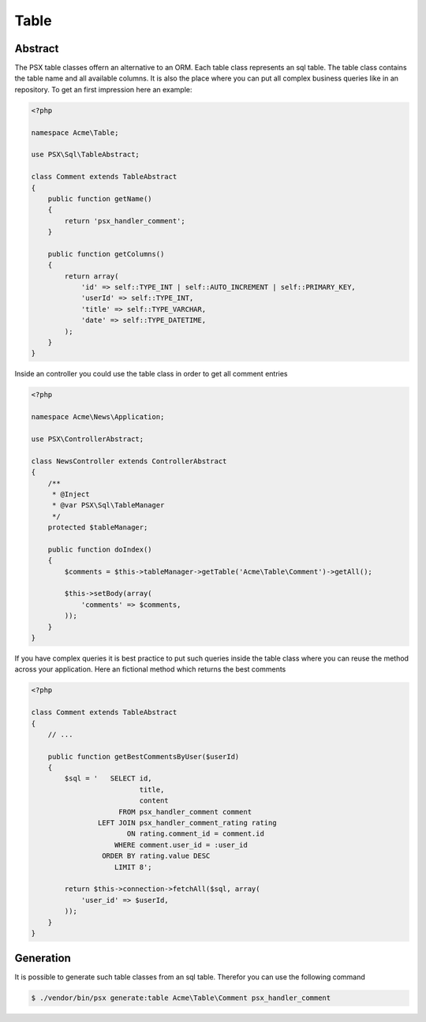 
Table
=====

Abstract
--------

The PSX table classes offern an alternative to an ORM. Each table class
represents an sql table. The table class contains the table name and all 
available columns. It is also the place where you can put all complex business 
queries like in an repository. To get an first impression here an example:

.. code-block:: php

    <?php

    namespace Acme\Table;

    use PSX\Sql\TableAbstract;

    class Comment extends TableAbstract
    {
        public function getName()
        {
            return 'psx_handler_comment';
        }

        public function getColumns()
        {
            return array(
                'id' => self::TYPE_INT | self::AUTO_INCREMENT | self::PRIMARY_KEY,
                'userId' => self::TYPE_INT,
                'title' => self::TYPE_VARCHAR,
                'date' => self::TYPE_DATETIME,
            );
        }
    }

Inside an controller you could use the table class in order to get all comment 
entries

.. code-block:: php

    <?php

    namespace Acme\News\Application;

    use PSX\ControllerAbstract;

    class NewsController extends ControllerAbstract
    {
    	/**
    	 * @Inject
    	 * @var PSX\Sql\TableManager
    	 */
    	protected $tableManager;

    	public function doIndex()
    	{
    	    $comments = $this->tableManager->getTable('Acme\Table\Comment')->getAll();

    	    $this->setBody(array(
    	    	'comments' => $comments,
    	    ));
    	}
    }

If you have complex queries it is best practice to put such queries inside the 
table class where you can reuse the method across your application. Here an
fictional method which returns the best comments

.. code-block:: php

    <?php

    class Comment extends TableAbstract
    {
        // ...

        public function getBestCommentsByUser($userId)
        {
            $sql = '   SELECT id,
                              title,
                              content
                         FROM psx_handler_comment comment
                    LEFT JOIN psx_handler_comment_rating rating
                           ON rating.comment_id = comment.id
                        WHERE comment.user_id = :user_id
                     ORDER BY rating.value DESC
                        LIMIT 8';

            return $this->connection->fetchAll($sql, array(
            	'user_id' => $userId,
            ));
        }
    }

Generation
----------

It is possible to generate such table classes from an sql table. Therefor you
can use the following command

.. code::

    $ ./vendor/bin/psx generate:table Acme\Table\Comment psx_handler_comment

